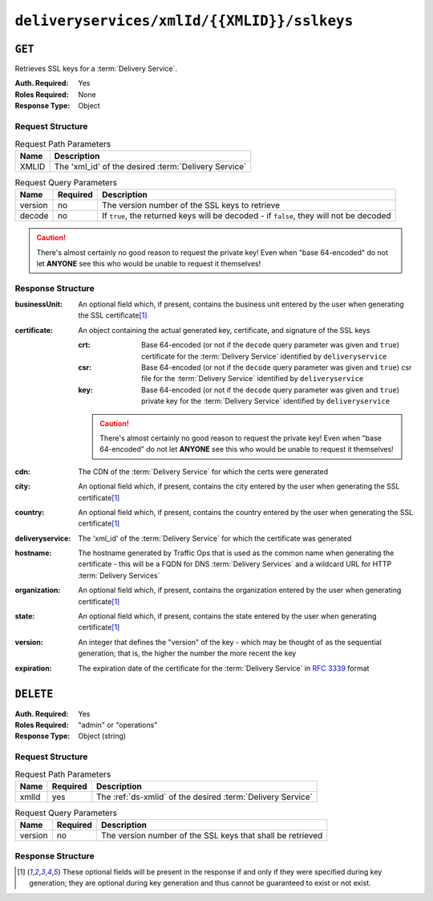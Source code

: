 ..
..
.. Licensed under the Apache License, Version 2.0 (the "License");
.. you may not use this file except in compliance with the License.
.. You may obtain a copy of the License at
..
..     http://www.apache.org/licenses/LICENSE-2.0
..
.. Unless required by applicable law or agreed to in writing, software
.. distributed under the License is distributed on an "AS IS" BASIS,
.. WITHOUT WARRANTIES OR CONDITIONS OF ANY KIND, either express or implied.
.. See the License for the specific language governing permissions and
.. limitations under the License.
..

.. _to-api-deliveryservices-xmlid-xmlid-sslkeys:

********************************************
``deliveryservices/xmlId/{{XMLID}}/sslkeys``
********************************************

``GET``
=======
Retrieves SSL keys for a :term:`Delivery Service`.

:Auth. Required: Yes
:Roles Required: None
:Response Type:  Object

Request Structure
-----------------
.. table:: Request Path Parameters

	+-------+------------------------------------------------------+
	|  Name |              Description                             |
	+=======+======================================================+
	| XMLID | The 'xml_id' of the desired :term:`Delivery Service` |
	+-------+------------------------------------------------------+


.. table:: Request Query Parameters

	+---------+----------+-----------------------------------------------------------------------------------------+
	|  Name   | Required |          Description                                                                    |
	+=========+==========+=========================================================================================+
	| version | no       | The version number of the SSL keys to retrieve                                          |
	+---------+----------+-----------------------------------------------------------------------------------------+
	| decode  | no       | If ``true``, the returned keys will be decoded - if ``false``, they will not be decoded |
	+---------+----------+-----------------------------------------------------------------------------------------+

.. caution:: There's almost certainly no good reason to request the private key! Even when "base 64-encoded" do not let **ANYONE** see this who would be unable to request it themselves!

Response Structure
------------------
:businessUnit: An optional field which, if present, contains the business unit entered by the user when generating the SSL certificate\ [1]_
:certificate:  An object containing the actual generated key, certificate, and signature of the SSL keys

	:crt: Base 64-encoded (or not if the ``decode`` query parameter was given and ``true``) certificate for the :term:`Delivery Service` identified by ``deliveryservice``
	:csr: Base 64-encoded (or not if the ``decode`` query parameter was given and ``true``) csr file for the :term:`Delivery Service` identified by ``deliveryservice``
	:key: Base 64-encoded (or not if the ``decode`` query parameter was given and ``true``) private key for the :term:`Delivery Service` identified by ``deliveryservice``

	.. caution:: There's almost certainly no good reason to request the private key! Even when "base 64-encoded" do not let **ANYONE** see this who would be unable to request it themselves!

:cdn:             The CDN of the :term:`Delivery Service` for which the certs were generated
:city:            An optional field which, if present, contains the city entered by the user when generating the SSL certificate\ [1]_
:country:         An optional field which, if present, contains the country entered by the user when generating the SSL certificate\ [1]_
:deliveryservice: The 'xml_id' of the :term:`Delivery Service` for which the certificate was generated
:hostname:        The hostname generated by Traffic Ops that is used as the common name when generating the certificate - this will be a FQDN for DNS :term:`Delivery Services` and a wildcard URL for HTTP :term:`Delivery Services`
:organization:    An optional field which, if present, contains the organization entered by the user when generating certificate\ [1]_
:state:           An optional field which, if present, contains the state entered by the user when generating certificate\ [1]_
:version:         An integer that defines the "version" of the key - which may be thought of as the sequential generation; that is, the higher the number the more recent the key
:expiration:      The expiration date of the certificate for the :term:`Delivery Service` in :rfc:`3339` format

.. code-block:: http
	:caption: Response Example

	HTTP/1.1 200 OK
	Content-Type: application/json

	{ "response": {
		"certificate": {
			"crt": "crt",
			"key": "key",
			"csr": "csr"
		},
		"deliveryservice": "my-ds",
		"cdn": "qa",
		"businessUnit": "CDN_Eng",
		"city": "Denver",
		"organization": "KableTown",
		"hostname": "foober.com",
		"country": "US",
		"state": "Colorado",
		"version": "1",
		"expiration": "2020-08-18T13:53:06Z"
	}}

``DELETE``
==========
:Auth. Required: Yes
:Roles Required: "admin" or "operations"
:Response Type:  Object (string)

Request Structure
-----------------
.. table:: Request Path Parameters

	+-------+----------+-------------------------------------------------------------+
	| Name  | Required | Description                                                 |
	+=======+==========+=============================================================+
	| xmlId | yes      | The :ref:`ds-xmlid` of the desired :term:`Delivery Service` |
	+-------+----------+-------------------------------------------------------------+

.. table:: Request Query Parameters

	+---------+----------+------------------------------------------------------------+
	|   Name  | Required |          Description                                       |
	+=========+==========+============================================================+
	| version | no       | The version number of the SSL keys that shall be retrieved |
	+---------+----------+------------------------------------------------------------+

Response Structure
------------------
.. code-block:: http
	:caption: Response Example

	HTTP/1.1 200 OK
	Access-Control-Allow-Credentials: true
	Access-Control-Allow-Headers: Origin, X-Requested-With, Content-Type, Accept, Set-Cookie, Cookie
	Access-Control-Allow-Methods: POST,GET,OPTIONS,PUT,DELETE
	Access-Control-Allow-Origin: *
	Content-Encoding: gzip
	Content-Type: application/json
	Set-Cookie: mojolicious=...; Path=/; Expires=Wed, 18 Mar 2020 17:36:10 GMT; Max-Age=3600; HttpOnly
	Whole-Content-Sha512: Pj+zCoOXg19nGNxcSkjib2iDjG062Y3RcEEV+OYnwbGIsLcpa0BKZleY/qJOKT5DkSoX2qQkckUxUqdDxjVorQ==
	X-Server-Name: traffic_ops_golang/
	Date: Wed, 18 Mar 2020 16:36:10 GMT
	Content-Length: 79

	{
		"response": "Successfully deleted ssl keys for demo1"
	}

.. [1] These optional fields will be present in the response if and only if they were specified during key generation; they are optional during key generation and thus cannot be guaranteed to exist or not exist.

